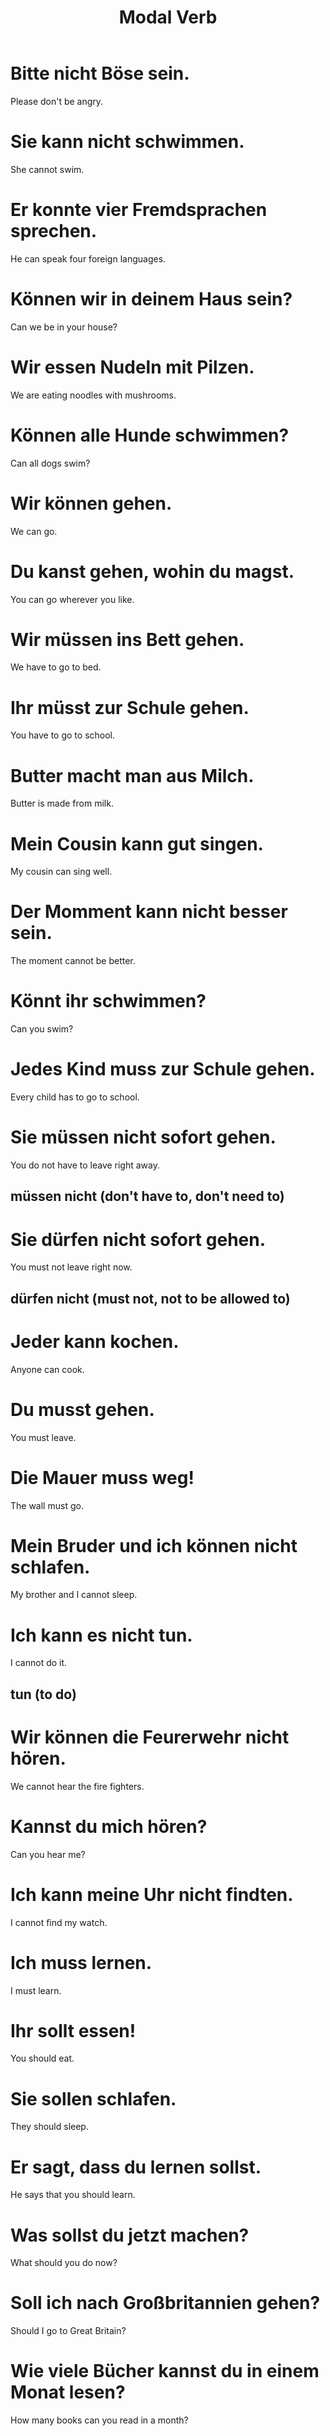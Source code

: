 #+TITLE: Modal Verb

* Bitte nicht Böse sein.
Please don't be angry.

* Sie kann nicht schwimmen.
She cannot swim.

* Er konnte vier Fremdsprachen sprechen.
He can speak four foreign languages.

* Können wir in deinem Haus sein?
Can we be in your house?

* Wir essen Nudeln mit Pilzen.
We are eating noodles with mushrooms.

* Können alle Hunde schwimmen?
Can all dogs swim?

* Wir können gehen.
We can go.

* Du kanst gehen, wohin du magst.
You can go wherever you like.

* Wir müssen ins Bett gehen.
We have to go to bed.

* Ihr müsst zur Schule gehen.
You have to go to school.

* Butter macht man aus Milch.
Butter is made from milk.

* Mein Cousin kann gut singen.
My cousin can sing well.

* Der Momment kann nicht besser sein.
The moment cannot be better.

* Könnt ihr schwimmen?
Can you swim?

* Jedes Kind muss zur Schule gehen.
Every child has to go to school.

* Sie müssen nicht sofort gehen.
You do not have to leave right away.
** müssen nicht (don't have to, don't need to)

* Sie dürfen nicht sofort gehen.
You must not leave right now.
** dürfen nicht (must not, not to be allowed to)

* Jeder kann kochen.
Anyone can cook.

* Du musst gehen.
You must leave.

* Die Mauer muss weg!
The wall must go.

* Mein Bruder und ich können nicht schlafen.
My brother and I cannot sleep.

* Ich kann es nicht tun.
I cannot do it.
** tun (to do)

* Wir können die Feurerwehr nicht hören.
We cannot hear the fire fighters.

* Kannst du mich hören?
Can you hear me?

* Ich kann meine Uhr nicht findten.
I cannot find my watch.

* Ich muss lernen.
I must learn.

* Ihr sollt essen!
You should eat.

* Sie sollen schlafen.
They should sleep.

* Er sagt, dass du lernen sollst.
He says that you should learn.

* Was sollst du jetzt machen?
What should you do now?

* Soll ich nach Großbritannien gehen?
Should I go to Great Britain?

* Wie viele Bücher kannst du in einem Monat lesen?
How many books can you read in a month?

* Mein Sohn kann die Uhr lesen.
My son call tell the time.

* Sollen wir jetzt gehen?
Should we go now?

* Sie soll nicht schlafen.
She is not supposed to sleep.

* Ich soll in den Garten gehen.
I should go into the garden.

* Jeder kann das Buch lesen.
Anyone can read the book.

* Du kannst das machen!
You can do that!

* Ich habe kinne Zeit, es zu tun.
I have no time to do it.
** zu tun ( to do )

* Wohin wollen Sie gehen?
Where do you want to go?

* Kannst du mir den Weg zeigen?
Can you show me the way?

* Er will alleine sein.
He wants to be alone.

* Wann wollt ihr essen?
When do you want to eat?

* Kann ich das Geld überweisen?
Can I transfer the money?

* Sie und uch wollen Freunde sein.
She and I want to be friends.

* Ich kann Englisch sprechen.
I can speak English.

* Können Sie bitte langsamer sprechen?
Can you please speak slower?

* Ich will jetzt essen.
I want to eat now.

* Das kann ich bestätigen.
I can confirm that.
** bestätigen (to confirm, to approve)

* I will dir das Werkzeug zeigen.
I want to show you the tool.

* Ich kann nicht für euch bezahlen.
I cannot pay for you.

* Man kann den Mond sehen.
One can see the moon.

* Sie können mich nicht bezahlen?
You cannot pay me?

* Sie wollen schwimmen.
They want to swim.

* Wir wollen zu unserem Vater gehen.
We want to go to our father.

* Willst du mein Freund sein?
Do you want to be my friend?

* Möchten Sie gehen?
Would you like to go?

* Wir möchten die Kartoffel sehen!
We would like to see the potato.

* Können wir reden?
Can we talk?

* Ihr könnt das wiederholen.
You can repeat that.

* Können Sie mich um sieben wecken?
Can you wake me up at seven?
** um sieben (at seven o'clock)
** wecken (to wake up)

* Ich muss diese Motorrad benutzen.
I have to use this motorcycle.
** benutzen ( to use )

* Möchtet ihr die Kartoffel sehen?
Would you like to see the potato?

* Ich möchte mit Ihnen sprechen.
I would like to speak with you.

* Möchtest du essen?
Do you want to eat?

* Ich möchte ein Auto mieten.
I would like to rent a car.
** mieten ( to rent )

* Das kind möchte nicht schlafen.
The child does not want to sleep.

* Kann ich euch helfen?
Can I help you?

* Wie kann ich helfen?
How can I help?

* Ich will die Wohnung mieten.
I want to rent the apartment.

* Was möchtest du essen?
What would you like to eat?

* Sie möchte die Toilette benutzen.
She would like to use the toilet.

* Ich kann nicht so reden.
I cannot speak like that.

* Er darf lernen.
He may learn.

* Ich möchte nicht teilnehmen.
I do not want to participate.
** teilnehmen = Teil (thing, piece) + nehmen (to take, become)

* Jeder kann teilnehmen.
Everyone can participate.

* Er kann dich registrieren.
He can register you.

* Darf ich diese Orange benutzen?
May I use this orange?

* Darf ich den Apfel essen?
May I eat the apple?

* Sie dürfen nach Hause gehen.
They may go home.

* Ihr dürft es nicht sehen.
You are not allowed to see it.

* Darfst du hier schlafen?
Are you allowed to sleep here?

* Wir wollen nicht aussagen.
We do not want to testify.
** aussagen (to testify)

* Wir dürfen hier nicht schwimmen.
We are not allowed to swim here.

* Sie dürfen entscheiden.
You may decide.

* Dürfen wir mitmachen?
May we participate?

* Muss ich alles entscheiden?
Do I have to decide everything?

* Darf ich ins Bett gehen?
May I go to bed?

* Nein, du darfst das nicht sehen.
No, you are not allowed to see that.

* Jede Professorin darf in dem Verein sprechen.
Every professor may speak in that club.

* Könnt ihr uns vorstellen?
Can you introduce us?
** vorstellen (to introduce)

* Meine Eltern wollen spazieren gehen.
My parents want to walk.
** spazieren (to walk)


* Ich möchte das Schloss betrachten.
I would like to look at the castle.
** betrachten (to look at)

* Kann er dich etwas fragen?
Can he ask you something?
** fragen ( to ask )

* Manche Freunde kann man nicht ersetzen.
Some friends are irreplaceable.

* Was soll sie jetzt sagen?
What should she say now?

* Du kannst nicht nein sagen.
You cannot say "no".

* Sie möchte das Fenster öffnen.
She wants to open the window.

* Was willst du mit disen Fragen sagen?
What do you want to say with these questions?

* Willst du mich ersetzen?
Do you want to replace me?

* Ich muss das Fenster öffnen.
I must open the window.

* Ich kann nicht mit dir spazieren gehen.
I cannot walk with you.

* Ich will es mir nicht vorstellen.
I do not want to imagine it.
** sich(Dativ) vorstellen (to imagine)

* Darf ich Sie nach Ihrem Namen fragen?
May I ask you for your name?

* Ich soll meine Lehrerin fragen.
I am supposed to ask my teacher.

* Wir können ihn nicht ersetzen.
We cannot replace him.


=============== level 1 =================

* Wessen Kind kann nicht schwimmen?
Whose child cannot swim?

* Du kannst überall schlafen.
You can sleep anywhere.

* Kann man das essen?
Can you eat that?

* Sein oder nicht sein, das ist hier die Frage.
To be or not to be, that is the question.

* Und wo soll er jetzt schlafen?
And where is he supposed to sleep now?

* Könnt ihr mich da hinten auch hören?
Can you hear me back there too?

* Schön, Sie endlich kennenzulernen.
Nice to finally meet you.

* Oder sollen wir nach Hause schwimmen?
Or should we swim home?

* Ich habe nicht zu tun.
I have nothing to do.

* Warum willst du das Geld überweisen?
Why do you want to transfer the money?

* Das wollen wir Ihnen heute zeigen.
We want to show you that today.

* Ich kann nur für mich sprechen.
I can only speak for myself.

* An deinem großen Abend darfst du alles entscheiden.
On your big evening you can decide everything.

* Darf ich ehrlich sein?
May I be honest?
